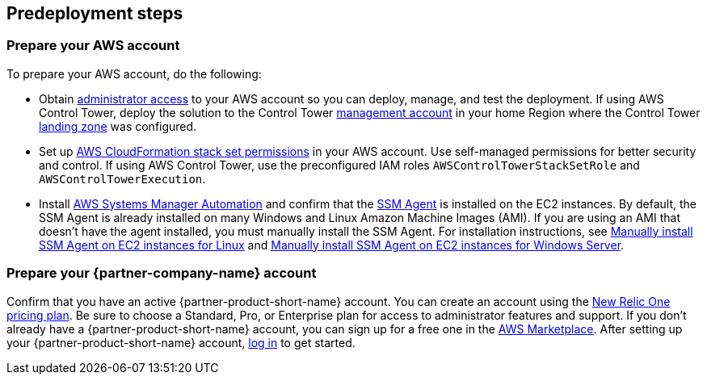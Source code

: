//Include any predeployment steps here, such as signing up for a Marketplace AMI or making any changes to a partner account. If there are no predeployment steps, leave this file empty.

== Predeployment steps

=== Prepare your AWS account

To prepare your AWS account, do the following:

* Obtain https://docs.aws.amazon.com/IAM/latest/UserGuide/access_policies_job-functions.html#jf_administrator[administrator access^] to your AWS account so you can deploy, manage, and test the deployment. If using AWS Control Tower, deploy the solution to the Control Tower https://docs.aws.amazon.com/controltower/latest/userguide/how-control-tower-works.html#what-is-master[management account^] in your home Region where the Control Tower https://aws.amazon.com/controltower/features/#Landing_Zone[landing zone^] was configured.
* Set up https://docs.aws.amazon.com/AWSCloudFormation/latest/UserGuide/stacksets-prereqs.html[AWS CloudFormation stack set permissions^] in your AWS account. Use self-managed permissions for better security and control. If using AWS Control Tower, use the preconfigured IAM roles `AWSControlTowerStackSetRole` and `AWSControlTowerExecution`.
* Install https://docs.aws.amazon.com/systems-manager/latest/userguide/systems-manager-automation.html[AWS Systems Manager Automation^] and confirm that the https://docs.aws.amazon.com/systems-manager/latest/userguide/ssm-agent.html[SSM Agent^] is installed on the EC2 instances. By default, the SSM Agent is already installed on many Windows and Linux Amazon Machine Images (AMI). If you are using an AMI that doesn't have the agent installed, you must manually install the SSM Agent. For installation instructions, see https://docs.aws.amazon.com/systems-manager/latest/userguide/sysman-manual-agent-install.html[Manually install SSM Agent on EC2 instances for Linux^] and https://docs.aws.amazon.com/systems-manager/latest/userguide/sysman-install-win.html[Manually install SSM Agent on EC2 instances for Windows Server^].  

=== Prepare your {partner-company-name} account

Confirm that you have an active {partner-product-short-name} account. You can create an account using the https://docs.newrelic.com/docs/accounts/accounts-billing/new-relic-one-pricing-users/pricing-billing[New Relic One pricing plan^]. Be sure to choose a Standard, Pro, or Enterprise plan for access to administrator features and support. If you don't already have a {partner-product-short-name} account, you can sign up for a free one in the https://aws.amazon.com/marketplace/pp/B08L5FQMTG[AWS Marketplace^]. After setting up your {partner-product-short-name} account, https://one.newrelic.com/[log in^] to get started. 